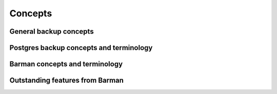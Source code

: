 .. _concepts:

Concepts
========

General backup concepts
-----------------------

Postgres backup concepts and terminology
----------------------------------------

Barman concepts and terminology
-------------------------------

Outstanding features from Barman
--------------------------------
